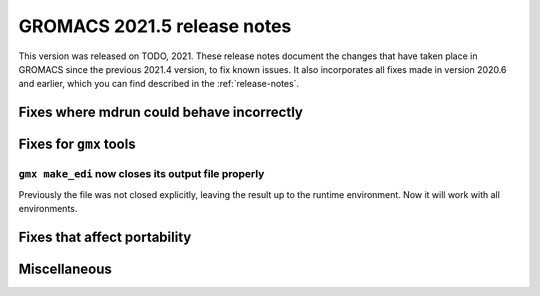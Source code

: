 GROMACS 2021.5 release notes
----------------------------

This version was released on TODO, 2021. These release notes
document the changes that have taken place in GROMACS since the
previous 2021.4 version, to fix known issues. It also incorporates all
fixes made in version 2020.6 and earlier, which you can find described
in the :ref:`release-notes`.

.. Note to developers!
   Please use """"""" to underline the individual entries for fixed issues in the subfolders,
   otherwise the formatting on the webpage is messed up.
   Also, please use the syntax :issue:`number` to reference issues on GitLab, without
   a space between the colon and number!

Fixes where mdrun could behave incorrectly
^^^^^^^^^^^^^^^^^^^^^^^^^^^^^^^^^^^^^^^^^^^^^^^^

Fixes for ``gmx`` tools
^^^^^^^^^^^^^^^^^^^^^^^

``gmx make_edi`` now closes its output file properly
""""""""""""""""""""""""""""""""""""""""""""""""""""

Previously the file was not closed explicitly, leaving the result up
to the runtime environment. Now it will work with all environments.

Fixes that affect portability
^^^^^^^^^^^^^^^^^^^^^^^^^^^^^

Miscellaneous
^^^^^^^^^^^^^

